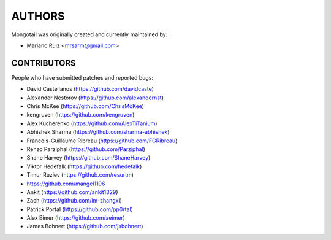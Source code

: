 AUTHORS
=======

Mongotail was originally created and currently maintained by:

* Mariano Ruiz <mrsarm@gmail.com>


CONTRIBUTORS
------------

People who have submitted patches and reported bugs:

* David Castellanos (https://github.com/davidcaste)
* Alexander Nestorov (https://github.com/alexandernst)
* Chris McKee (https://github.com/ChrisMcKee)
* kengruven (https://github.com/kengruven)
* Alex Kucherenko (https://github.com/AlexTiTanium)
* Abhishek Sharma (https://github.com/sharma-abhishek)
* Francois-Guillaume Ribreau (https://github.com/FGRibreau)
* Renzo Parziphal (https://github.com/Parziphal)
* Shane Harvey (https://github.com/ShaneHarvey)
* Viktor Hedefalk (https://github.com/hedefalk)
* Timur Ruziev (https://github.com/resurtm)
* https://github.com/mangel1196
* Ankit (https://github.com/ankit1329)
* Zach (https://github.com/im-zhangxi)
* Patrick Portal (https://github.com/pp0rtal)
* Alex Eimer (https://github.com/aeimer)
* James Bohnert (https://github.com/jsbohnert)
